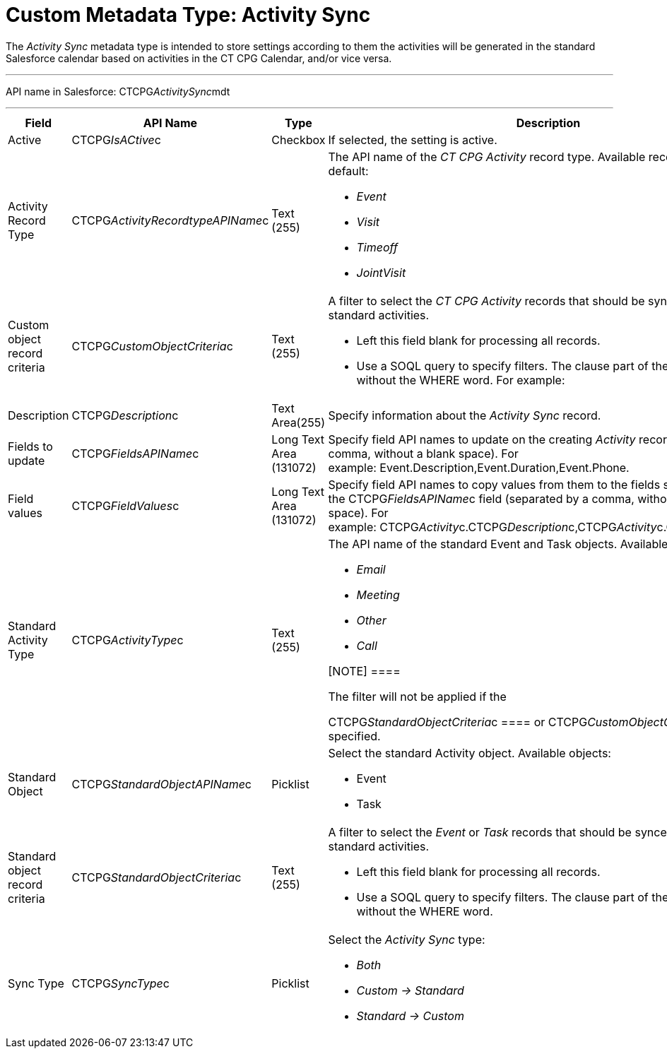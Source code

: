 = Custom Metadata Type: Activity Sync

The _Activity Sync_ metadata type is intended to store settings
according to them the activities will be generated in the standard
Salesforce calendar based on activities in the CT CPG Calendar, and/or
vice versa.

'''''

API name in Salesforce: CTCPG__ActivitySync__mdt 

'''''

[width="100%",cols="25%,25%,25%,25%",]
|===
|*Field* |*API Name* |*Type* |*Description*

|Active |CTCPG__IsACtive__c |Checkbox |If selected, the
setting is active. 

|Activity Record Type |CTCPG__ActivityRecordtypeAPIName__c
|Text (255) a|
The API name of the _CT CPG Activity_ record type. Available record
types by default:

* _Event_
* _Visit_
* _Timeoff_
* _JointVisit_

|Custom object record criteria |CTCPG__CustomObjectCriteria__c
|Text (255) a|
A filter to select the _CT CPG Activity_ records that should be synced
with the standard activities. 

* Left this field blank for processing all records.
* Use a SOQL query to specify filters. The clause part of the query
should be without the [.apiobject]#WHERE# word. For example:

|Description |CTCPG__Description__c |Text Area(255) |Specify
information about the _Activity Sync_ record.

|Fields to update |CTCPG__FieldsAPIName__c |Long Text Area
(131072) |Specify field API names to update on the creating _Activity_
record (separated by a comma, without a blank space). For
example: Event.Description,Event.Duration,Event.Phone. 

|Field values |CTCPG__FieldValues__c |Long Text Area
(131072) |Specify field API names to copy values from them to the
fields specified in the CTCPG__FieldsAPIName__c field (separated
by a comma, without a blank space). For
example: CTCPG__Activity__c.CTCPG__Description__c,CTCPG__Activity__c.CTCPG__Objective__c. 

|Standard Activity Type |CTCPG__ActivityType__c |Text (255)
a|
The API name of the standard [.object]#Event# and
[.object]#Task# objects. Available types by default:

* _Email_
* _Meeting_
* _Other_
* _Call_

[NOTE] ====

The filter will not be applied if the

CTCPG__StandardObjectCriteria__c ==== or
CTCPG__CustomObjectCriteria__c field is specified.

|Standard Object |CTCPG__StandardObjectAPIName__c |Picklist
a|
Select the standard Activity object. Available objects:

* Event
* Task

|Standard object record criteria
|CTCPG__StandardObjectCriteria__c |Text (255) a|
A filter to select the _Event_ or _Task_ records that should be synced
with the standard activities. 

* Left this field blank for processing all records.
* Use a SOQL query to specify filters. The clause part of the query
should be without the [.apiobject]#WHERE# word.

|Sync Type |CTCPG__SyncType__c |Picklist a|
Select the _Activity Sync_ type:

* _Both_
* _Custom → Standard_
* _Standard → Custom_

|===
